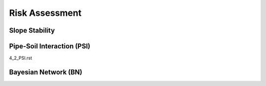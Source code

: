 Risk Assessment
=================


Slope Stability
----------------




Pipe-Soil Interaction (PSI)
----------------------

4_2_PSI.rst





Bayesian Network (BN)
----------------
